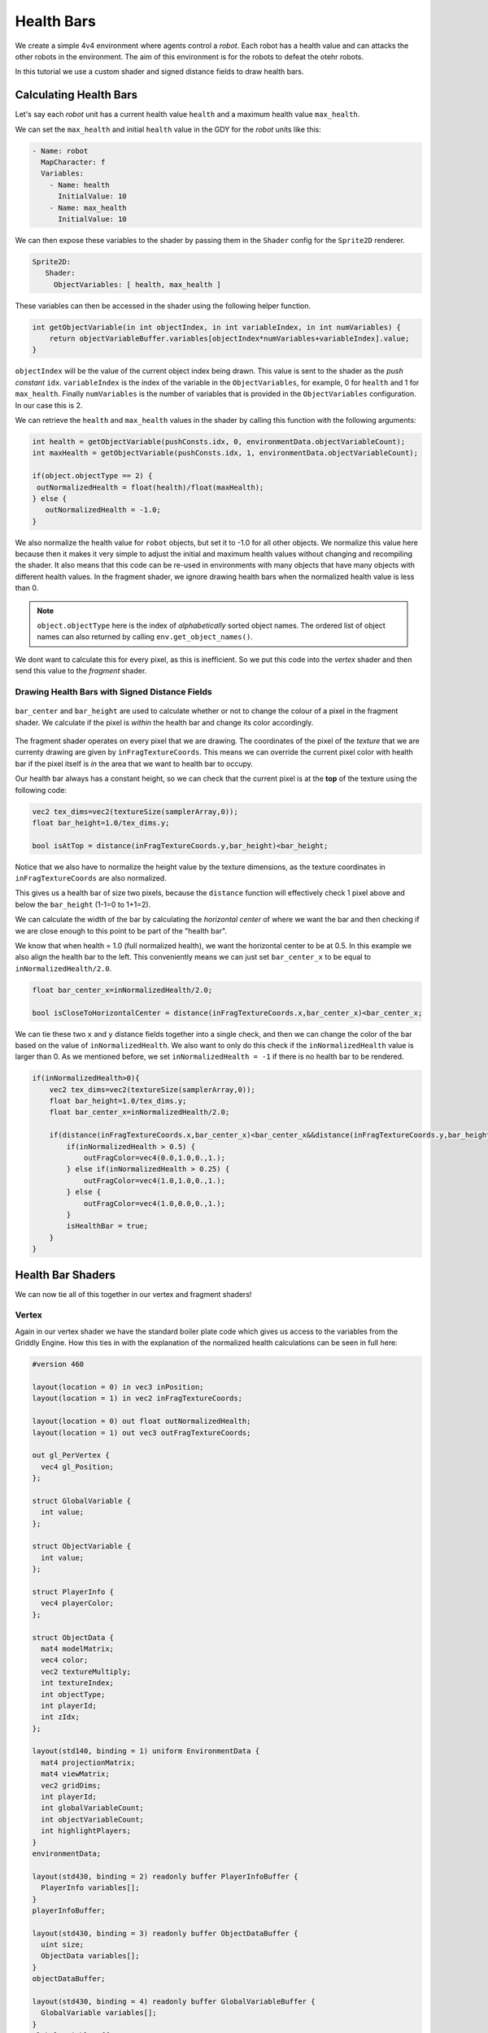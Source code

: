 .. _doc_tutorials_custom_shaders_health_bars:

############
Health Bars
############

We create a simple 4v4 environment where agents control a `robot`. Each robot has a health value and can attacks the other robots in the environment. The aim of this environment is for the robots to defeat the otehr robots.

In this tutorial we use a custom shader and signed distance fields to draw health bars.

.. raw:: html

   <div class="figure align-center" id="vid1">
      <video onloadeddata="this.play();" playsinline loop muted height="10%">

         <source src="../../../_static/video/tutorials/custom_shaders/health_bars/global_video_test.mp4"
                    type="video/mp4">

            Sorry, your browser doesn't support embedded videos.
      </video>
      <p class="caption"><span class="caption-text"></span><a class="headerlink" href="#vid1">¶</a></p>
   </div>  


************************
Calculating Health Bars 
************************

Let's say each `robot` unit has a current health value ``health`` and a maximum health value ``max_health``.

We can set the ``max_health`` and initial ``health`` value in the GDY for the `robot` units like this:

.. code:: yaml

   - Name: robot
     MapCharacter: f
     Variables:
       - Name: health
         InitialValue: 10
       - Name: max_health
         InitialValue: 10

We can then expose these variables to the shader by passing them in the ``Shader`` config for the ``Sprite2D`` renderer.

.. code:: yaml

   Sprite2D:
      Shader:
        ObjectVariables: [ health, max_health ]

These variables can then be accessed in the shader using the following helper function.

.. code:: glsl
   
   int getObjectVariable(in int objectIndex, in int variableIndex, in int numVariables) {
       return objectVariableBuffer.variables[objectIndex*numVariables+variableIndex].value;
   }


``objectIndex`` will be the value of the current object index being drawn. This value is sent to the shader as the `push constant` ``idx``.
``variableIndex`` is the index of the variable in the ``ObjectVariables``, for example, 0 for ``health`` and 1 for ``max_health``.
Finally ``numVariables`` is the number of variables that is provided in the ``ObjectVariables`` configuration. In our case this is 2.

We can retrieve the ``health`` and ``max_health`` values in the shader by calling this function with the following arguments:

.. code:: glsl

   int health = getObjectVariable(pushConsts.idx, 0, environmentData.objectVariableCount);
   int maxHealth = getObjectVariable(pushConsts.idx, 1, environmentData.objectVariableCount);

   if(object.objectType == 2) {
    outNormalizedHealth = float(health)/float(maxHealth);
   } else {
      outNormalizedHealth = -1.0;
   }

We also normalize the health value for ``robot`` objects, but set it to -1.0 for all other objects. We normalize this value here because then it makes it very simple to adjust the initial and maximum health values without changing and recompiling the shader.
It also means that this code can be re-used in environments with many objects that have many objects with different health values. 
In the fragment shader, we ignore drawing health bars when the normalized health value is less than 0. 

.. note:: ``object.objectType`` here is the index of `alphabetically` sorted object names. The ordered list of object names can also returned by calling ``env.get_object_names()``.

We dont want to calculate this for every pixel, as this is inefficient. So we put this code into the `vertex` shader and then send this value to the `fragment` shader.

Drawing Health Bars with Signed Distance Fields
===============================================

.. figure:: img/sdf_health_bar.png
   :align: center

   ``bar_center`` and ``bar_height`` are used to calculate whether or not to change the colour of a pixel in the fragment shader. We calculate if the pixel is *within* the health bar and change its color accordingly. 


The fragment shader operates on every pixel that we are drawing. The coordinates of the pixel of the *texture* that we are currenty drawing are given by ``inFragTextureCoords``.
This means we can override the current pixel color with health bar if the pixel itself is *in* the area that we want to health bar to occupy.

Our health bar always has a constant height, so we can check that the current pixel is at the **top** of the texture using the following code:

.. code:: glsl

   vec2 tex_dims=vec2(textureSize(samplerArray,0));
   float bar_height=1.0/tex_dims.y;
   
   bool isAtTop = distance(inFragTextureCoords.y,bar_height)<bar_height;

Notice that we also have to normalize the height value by the texture dimensions, as the texture coordinates in ``inFragTextureCoords`` are also normalized.

This gives us a health bar of size two pixels, because the ``distance`` function will effectively check 1 pixel above and below the ``bar_height`` (1-1=0 to 1+1=2).

We can calculate the width of the bar by calculating the *horizontal center* of where we want the bar and then checking if we are close enough to this point to be part of the "health bar".

We know that when health = 1.0 (full normalized health), we want the horizontal center to be at 0.5. In this example we also align the health bar to the left. 
This conveniently means we can just set ``bar_center_x`` to be equal to ``inNormalizedHealth/2.0``.

.. code:: glsl

   float bar_center_x=inNormalizedHealth/2.0;
   
   bool isCloseToHorizontalCenter = distance(inFragTextureCoords.x,bar_center_x)<bar_center_x;


We can tie these two ``x`` and ``y`` distance fields together into a single check, and then we can change the color of the bar based on the value of ``inNormalizedHealth``.
We also want to only do this check if the ``inNormalizedHealth`` value is larger than 0. As we mentioned before, we set ``inNormalizedHealth = -1`` if there is no health bar to be rendered. 

.. code:: glsl

  if(inNormalizedHealth>0){
      vec2 tex_dims=vec2(textureSize(samplerArray,0));
      float bar_height=1.0/tex_dims.y;
      float bar_center_x=inNormalizedHealth/2.0;

      if(distance(inFragTextureCoords.x,bar_center_x)<bar_center_x&&distance(inFragTextureCoords.y,bar_height)<bar_height){
          if(inNormalizedHealth > 0.5) {
              outFragColor=vec4(0.0,1.0,0.,1.);
          } else if(inNormalizedHealth > 0.25) {
              outFragColor=vec4(1.0,1.0,0.,1.);
          } else {
              outFragColor=vec4(1.0,0.0,0.,1.);
          }
          isHealthBar = true;
      }
  }

*******************
Health Bar Shaders
*******************

We can now tie all of this together in our vertex and fragment shaders!

Vertex
======

Again in our vertex shader we have the standard boiler plate code which gives us access to the variables from the Griddly Engine. 
How this ties in with the explanation of the normalized health calculations can be seen in full here:

.. code:: glsl

   #version 460

   layout(location = 0) in vec3 inPosition;
   layout(location = 1) in vec2 inFragTextureCoords;
   
   layout(location = 0) out float outNormalizedHealth;
   layout(location = 1) out vec3 outFragTextureCoords;
   
   out gl_PerVertex {
     vec4 gl_Position;
   };
   
   struct GlobalVariable {
     int value;
   };
   
   struct ObjectVariable {
     int value;
   };
   
   struct PlayerInfo {
     vec4 playerColor;
   };
   
   struct ObjectData {
     mat4 modelMatrix;
     vec4 color;
     vec2 textureMultiply;
     int textureIndex;
     int objectType;
     int playerId;
     int zIdx;
   };
   
   layout(std140, binding = 1) uniform EnvironmentData {
     mat4 projectionMatrix;
     mat4 viewMatrix;
     vec2 gridDims;
     int playerId;
     int globalVariableCount;
     int objectVariableCount;
     int highlightPlayers;
   }
   environmentData;
   
   layout(std430, binding = 2) readonly buffer PlayerInfoBuffer {
     PlayerInfo variables[];
   }
   playerInfoBuffer;
   
   layout(std430, binding = 3) readonly buffer ObjectDataBuffer {
     uint size;
     ObjectData variables[];
   }
   objectDataBuffer;
   
   layout(std430, binding = 4) readonly buffer GlobalVariableBuffer {
     GlobalVariable variables[];
   }
   globalVariableBuffer;
   
   layout(std430, binding = 5) readonly buffer ObjectVariableBuffer {
     ObjectVariable variables[];
   }
   objectVariableBuffer;
   
   layout(push_constant) uniform PushConsts {
     int idx;
   }
   pushConsts;
   
   int getObjectVariable(in int objectIndex, in int variableIndex, in int numVariables) {
     return objectVariableBuffer.variables[objectIndex*numVariables+variableIndex].value;
   }
   
   void main() {
     ObjectData object = objectDataBuffer.variables[pushConsts.idx];
   
     int health = getObjectVariable(pushConsts.idx, 0, environmentData.objectVariableCount);
     int maxHealth = getObjectVariable(pushConsts.idx, 1, environmentData.objectVariableCount);
   
     if(object.objectType == 2) {
       outNormalizedHealth = float(health)/float(maxHealth);
     } else {
       outNormalizedHealth = -1.0;
     }
   
     PlayerInfo objectPlayerInfo = playerInfoBuffer.variables[object.playerId - 1];
   
     outFragTextureCoords = vec3(
         inFragTextureCoords.x * object.textureMultiply.x,
         inFragTextureCoords.y * object.textureMultiply.y,
         object.textureIndex);
   
     mat4 mvp = environmentData.projectionMatrix * environmentData.viewMatrix * object.modelMatrix;
   
     gl_Position = mvp * vec4(
                             inPosition.x,
                             inPosition.y,
                             inPosition.z,
                             1.);
   
   }

Fragment
========

The entire Fragment shader can be seen here. 
Notice also that we check if the pixel being drawn is a health bar or not, and if it is *not* we just sample from the texture array to get the pixel for the sprite image.

.. code:: glsl

   #version 460

   layout(binding = 0) uniform sampler2DArray samplerArray;

   layout(location = 0) in float inNormalizedHealth;
   layout(location = 1) in vec3 inFragTextureCoords;

   layout(location = 0) out vec4 outFragColor;

   void main() {
      bool isHealthBar = false;
      // Draw health bar at the top of the sprite using distance fields
      if(inNormalizedHealth>0){
            vec2 tex_dims=vec2(textureSize(samplerArray,0));
            float bar_height=1.0/tex_dims.y;
            float bar_center_x=inNormalizedHealth/2.0;

            if(distance(inFragTextureCoords.x,bar_center_x)<bar_center_x&&distance(inFragTextureCoords.y,bar_height)<bar_height){
               if(inNormalizedHealth > 0.5) {
                  outFragColor=vec4(0.0,1.0,0.,1.);
               } else if(inNormalizedHealth > 0.25) {
                  outFragColor=vec4(1.0,1.0,0.,1.);
               } else {
                  outFragColor=vec4(1.0,0.0,0.,1.);
               }
               isHealthBar = true;
            }
      }

      if (!isHealthBar) {
            outFragColor=texture(samplerArray,inFragTextureCoords);
      }
   }



*****************
Full Code Example
*****************

`Full code examples can be found here! <https://github.com/Bam4d/Griddly/tree/develop/python/examples/Custom%20Shaders/Health%20Bars>`_